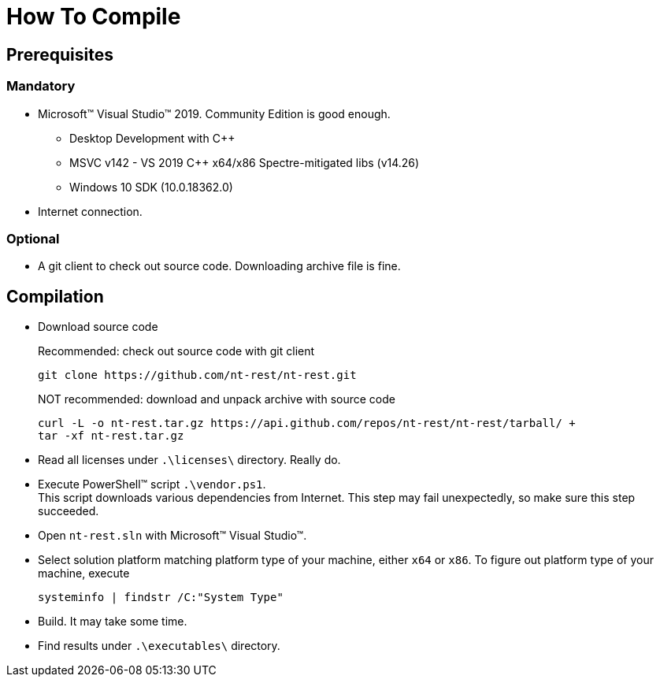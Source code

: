 = How To Compile

== Prerequisites 

=== Mandatory

* Microsoft(TM) Visual Studio(TM) 2019. Community Edition is good enough.
** Desktop Development with C++
** MSVC v142 - VS 2019 C++ x64/x86 Spectre-mitigated libs (v14.26)
** Windows 10 SDK (10.0.18362.0)
* Internet connection.

=== Optional

* A git client to check out source code. Downloading archive file is fine.

== Compilation

* Download source code
+
.Recommended: check out source code with git client
[source,bash]
git clone https://github.com/nt-rest/nt-rest.git
+
.NOT recommended: download and unpack archive with source code
[source,bash]
curl -L -o nt-rest.tar.gz https://api.github.com/repos/nt-rest/nt-rest/tarball/ +
tar -xf nt-rest.tar.gz
+
* Read all licenses under `.\licenses\` directory. Really do.
* Execute PowerShell(TM) script `.\vendor.ps1`. +
This script downloads various dependencies from Internet. This step may fail unexpectedly, so make sure this step succeeded.
* Open `nt-rest.sln` with Microsoft(TM) Visual Studio(TM).
* Select solution platform matching platform type of your machine, either `x64` or `x86`. To figure out platform type of your machine, execute +
+
[source,bash]
systeminfo | findstr /C:"System Type"
+
* Build. It may take some time.
* Find results under `.\executables\` directory.